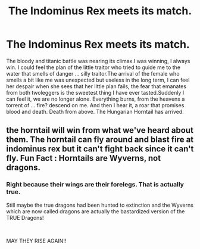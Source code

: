 #+TITLE: The Indominus Rex meets its match.

* The Indominus Rex meets its match.
:PROPERTIES:
:Author: AgusRambleOn
:Score: 0
:DateUnix: 1602197161.0
:DateShort: 2020-Oct-09
:FlairText: Prompt
:END:
The bloody and titanic battle was nearing its climax.I was winning, I always win. I could feel the plan of the little traitor who tried to guide me to the water that smells of danger ... silly traitor.The arrival of the female who smells a bit like me was unexpected but useless in the long term, I can feel her despair when she sees that her little plan fails, the fear that emanates from both twoleggers is the sweetest thing I have ever tasted.Suddenly I can feel it, we are no longer alone. Everything burns, from the heavens a torrent of ... fire? descend on me. And then I hear it, a roar that promises blood and death. Death from above. The Hungarian Horntail has arrived.


** the horntail will win from what we've heard about them. The horntail can fly around and blast fire at indominus rex but it can't fight back since it can't fly. Fun Fact : Horntails are Wyverns, not dragons.
:PROPERTIES:
:Author: StringStrike
:Score: 0
:DateUnix: 1602199925.0
:DateShort: 2020-Oct-09
:END:

*** Right because their wings are their forelegs. That is actually true.

Still maybe the true dragons had been hunted to extinction and the Wyverns which are now called dragons are actually the bastardized version of the TRUE Dragons!

​

MAY THEY RISE AGAIN!!
:PROPERTIES:
:Author: WaskeHD
:Score: 2
:DateUnix: 1602201049.0
:DateShort: 2020-Oct-09
:END:
